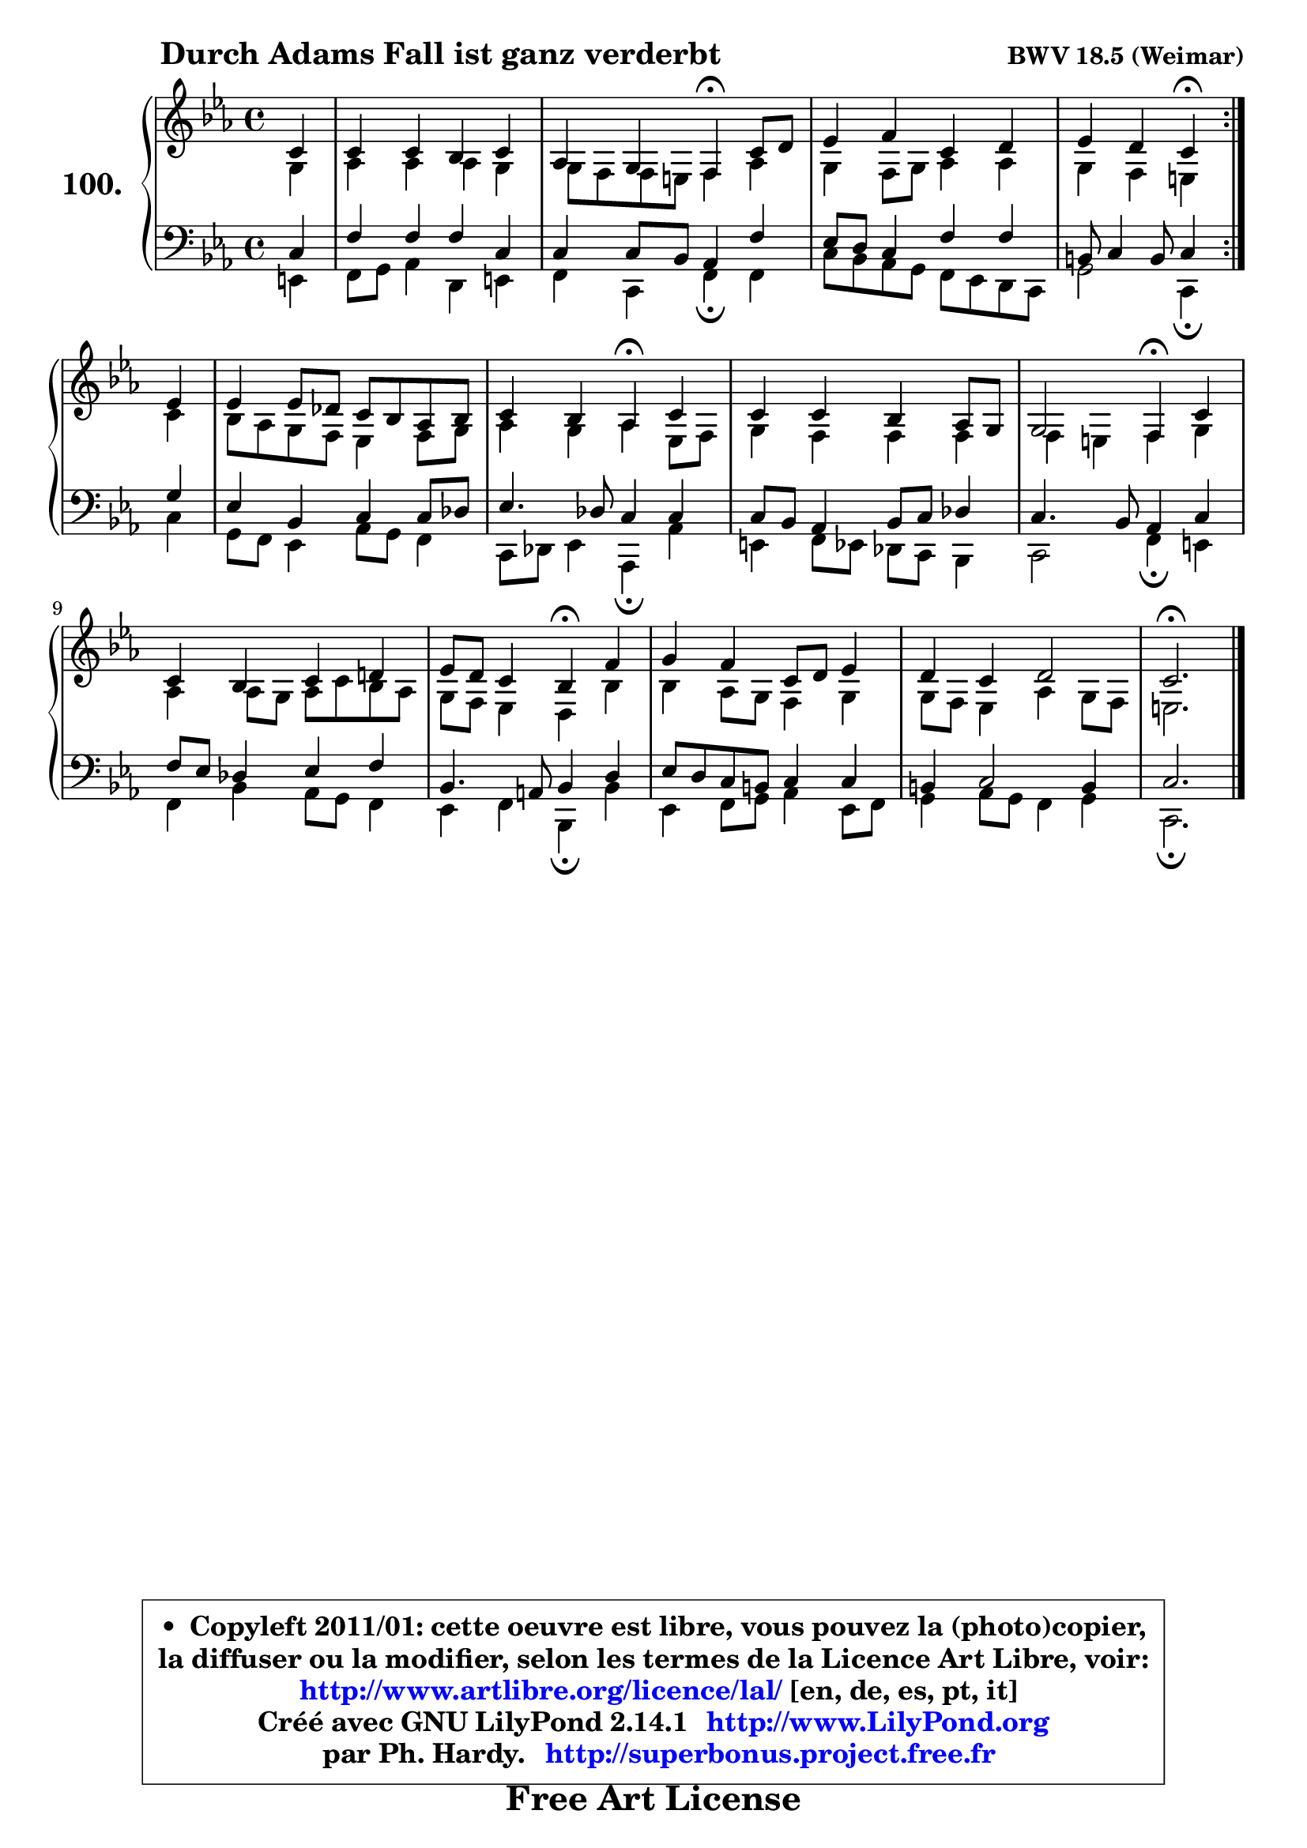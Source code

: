 
\version "2.14.1"

    \paper {
%	system-system-spacing #'padding = #0.1
%	score-system-spacing #'padding = #0.1
%	ragged-bottom = ##f
%	ragged-last-bottom = ##f
	}

    \header {
      opus = \markup { \bold "BWV 18.5 (Weimar)" }
      piece = \markup { \hspace #9 \fontsize #2 \bold "Durch Adams Fall ist ganz verderbt" }
      maintainer = "Ph. Hardy"
      maintainerEmail = "superbonus.project@free.fr"
      lastupdated = "2011/Jul/20"
      tagline = \markup { \fontsize #3 \bold "Free Art License" }
      copyright = \markup { \fontsize #3  \bold   \override #'(box-padding .  1.0) \override #'(baseline-skip . 2.9) \box \column { \center-align { \fontsize #-2 \line { • \hspace #0.5 Copyleft 2011/01: cette oeuvre est libre, vous pouvez la (photo)copier, } \line { \fontsize #-2 \line {la diffuser ou la modifier, selon les termes de la Licence Art Libre, voir: } } \line { \fontsize #-2 \with-url #"http://www.artlibre.org/licence/lal/" \line { \fontsize #1 \hspace #1.0 \with-color #blue http://www.artlibre.org/licence/lal/ [en, de, es, pt, it] } } \line { \fontsize #-2 \line { Créé avec GNU LilyPond 2.14.1 \with-url #"http://www.LilyPond.org" \line { \with-color #blue \fontsize #1 \hspace #1.0 \with-color #blue http://www.LilyPond.org } } } \line { \hspace #1.0 \fontsize #-2 \line {par Ph. Hardy. } \line { \fontsize #-2 \with-url #"http://superbonus.project.free.fr" \line { \fontsize #1 \hspace #1.0 \with-color #blue http://superbonus.project.free.fr } } } } } }

	  }

  guidemidi = {
	\repeat volta 2 {
        r4 |
        R1 |
        r2 \tempo 4 = 30 r4 \tempo 4 = 78 r4 |
        R1 |
        r2 \tempo 4 = 30 r4 \tempo 4 = 78 } %fin du repeat
        r4 |
        R1 |
        r2 \tempo 4 = 30 r4 \tempo 4 = 78 r4 |
        R1 |
        r2 \tempo 4 = 30 r4 \tempo 4 = 78 r4 |
        R1 |
        r2 \tempo 4 = 30 r4 \tempo 4 = 78 r4 |
        R1 |
        R1 |
        \tempo 4 = 40 r2. 
	}

  upper = {
\displayLilyMusic \transpose g c {
	\time 4/4
	\key g \minor
	\clef treble
	\partial 4
	\voiceOne
	<< { 
	% SOPRANO
	\set Voice.midiInstrument = "acoustic grand"
	\relative c'' {
	\repeat volta 2 {
        g4 |
        g4 g f g |
        es4 d c\fermata g'8 a |
        bes4 c g a |
        bes4 a g\fermata } %fin du repeat
        bes4 |
        bes4 bes8 aes g8 f es f |
        g4 f es\fermata g |
        g4 g f es8 d |
        d2 c4\fermata g' |
        g4 f g a! |
        bes8 a g4 f\fermata c' |
        d4 c g8 a bes4 |
        a4 g a2 |
        g2.\fermata
        \bar "|."
	} % fin de relative
	}

	\context Voice="1" { \voiceTwo 
	% ALTO
	\set Voice.midiInstrument = "acoustic grand"
	\relative c' {
	\repeat volta 2 {
        d4 |
        es4 es es d |
        d8 c c b c4 es |
        d4 c8 d es4 es |
        d4 c b } %fin du repeat
        g'4 |
        f8 es d c bes4 c8 d |
        es4 d es bes8 c |
        d4 c c c |
        c4 b c d |
        es4 es8 d es g f es |
        d8 c bes4 a f' |
        f4 es8 d c4 d |
        d8 c bes4 es d8 c |
        b2. 
        \bar "|."
	} % fin de relative
	\oneVoice
	} >>
}
	}

    lower = {
\transpose g c {
	\time 4/4
	\key g \minor
	\clef bass
	\partial 4
	\voiceOne
	<< { 
	% TENOR
	\set Voice.midiInstrument = "acoustic grand"
	\relative c' {
	\repeat volta 2 {
        g4 |
        c4 c c g |
        g4 g8 f es4 c' |
        bes8 a g4 c c |
        fis,8 g4 fis8 g4 } %fin du repeat
        d'4 |
        bes4 f g g8 aes |
        bes4. aes8 g4 g |
        g8 f es4 f8 g aes4 |
        g4. f8 es4 g |
        c8 bes aes4 bes c |
        f,4. e8 f4 a |
        bes8 a g fis g4 g |
        fis4 g2 fis4 |
        g2. 
        \bar "|."
	} % fin de relative
	}
	\context Voice="1" { \voiceTwo 
	% BASS
	\set Voice.midiInstrument = "acoustic grand"
	\relative c {
	\repeat volta 2 {
        b4 |
        c8 d es4 a, b |
        c4 g c\fermata c |
        g'8 f es d c8 bes a g |
        d'2 g,4\fermata } %fin du repeat
        g'4 |
        d8 c bes4 es8 d c4 |
        g8 aes bes4 es,\fermata es' |
        b4 c8 bes aes g f4 |
        g2 c4\fermata b |
        c4 f es8 d c4 |
        bes4 c f,\fermata f' |
        bes,4 c8 d es4 bes8 c |
        d4 es8 d c4 d |
        g,2.\fermata
        \bar "|."
	} % fin de relative
	\oneVoice
	} >>
}
	}


    \score { 

	\new PianoStaff <<
	\set PianoStaff.instrumentName = \markup { \bold \huge "100." }
	\new Staff = "upper" \upper
	\new Staff = "lower" \lower
	>>

    \layout {
%	ragged-last = ##f
	   }

         } % fin de score

  \score {
    \unfoldRepeats { << \guidemidi \upper \lower >> }
    \midi {
    \context {
     \Staff
      \remove "Staff_performer"
               }

     \context {
      \Voice
       \consists "Staff_performer"
                }

     \context { 
      \Score
      tempoWholesPerMinute = #(ly:make-moment 78 4)
		}
	    }
	}


